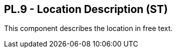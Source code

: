 == PL.9 - Location Description (ST)

[datatype-definition]
This component describes the location in free text.

